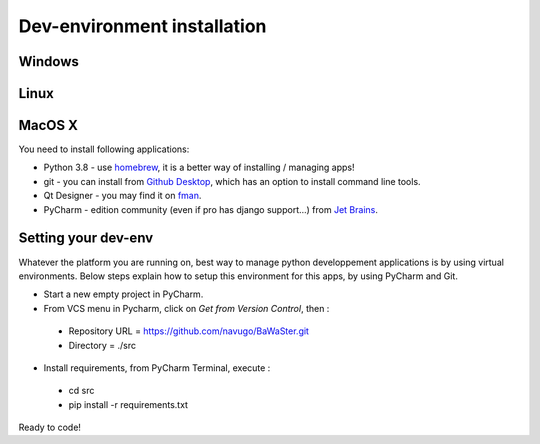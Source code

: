 Dev-environment installation
============================

Windows
-------

Linux
-----

MacOS X
-------

You need to install following applications:

* Python 3.8 - use `homebrew <https://brew.sh/>`_, it is a better way of installing / managing apps!
* git - you can install from `Github Desktop <https://desktop.github.com/>`_, which has an option to install command line tools.
* Qt Designer - you may find it on `fman <https://build-system.fman.io/qt-designer-download>`_.
* PyCharm - edition community (even if pro has django support...) from `Jet Brains <https://www.jetbrains.com/fr-fr/pycharm/download/#section=mac>`_.

Setting your dev-env
--------------------

Whatever the platform you are running on, best way to manage python developpement applications is by
using virtual environments. Below steps explain how to setup this environment for this apps, by using
PyCharm and Git.

* Start a new empty project in PyCharm.
* From VCS menu in Pycharm, click on *Get from Version Control*, then :

 * Repository URL = https://github.com/navugo/BaWaSter.git
 * Directory = ./src

* Install requirements, from PyCharm Terminal, execute :

 * cd src
 * pip install -r requirements.txt

Ready to code!